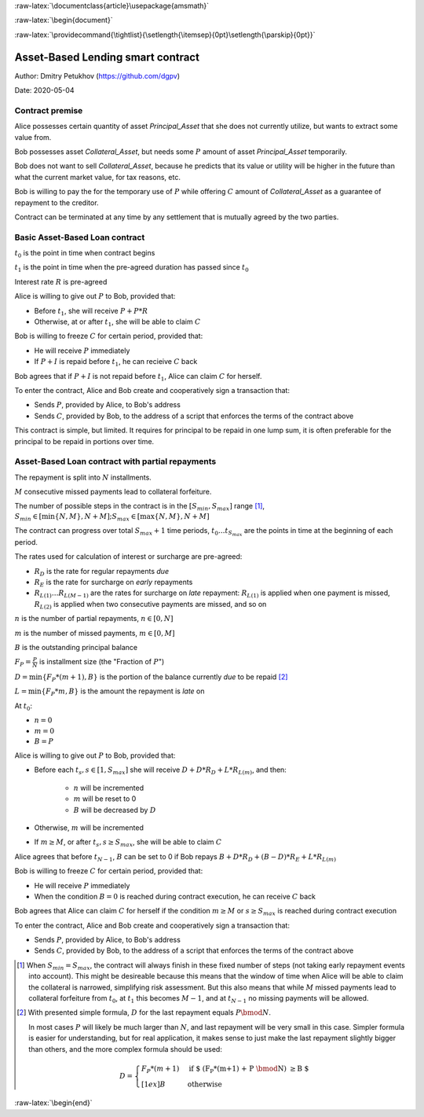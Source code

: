 .. role:: m(math)

.. role:: raw-latex(raw)
    :format: latex

:raw-latex:`\documentclass{article}\usepackage{amsmath}`

:raw-latex:`\begin{document}`

.. pandoc uses \tightlist but doesn't inclue it in generated latex document

:raw-latex:`\providecommand{\tightlist}{\setlength{\itemsep}{0pt}\setlength{\parskip}{0pt}}`

Asset-Based Lending smart contract
----------------------------------

Author: Dmitry Petukhov (https://github.com/dgpv)

Date: 2020-05-04

.. begin-spec

Contract premise
^^^^^^^^^^^^^^^^

Alice possesses certain quantity of asset `Principal_Asset` that she does not
currently utilize, but wants to extract some value from.

Bob possesses asset `Collateral_Asset`, but needs some :m:`P` amount of
asset `Principal_Asset` temporarily.

Bob does not want to sell `Collateral_Asset`, because he predicts that its value or
utility will be higher in the future than what the current market value,
for tax reasons, etc.

Bob is willing to pay the for the temporary use of :m:`P`
while offering :m:`C` amount of `Collateral_Asset` as a guarantee
of repayment to the creditor.

Contract can be terminated at any time by any settlement that is mutually agreed
by the two parties.

Basic Asset-Based Loan contract
^^^^^^^^^^^^^^^^^^^^^^^^^^^^^^^

:m:`t_{0}` is the point in time when contract begins

:m:`t_{1}` is the point in time when the pre-agreed duration 
has passed since :m:`t_{0}`

Interest rate :m:`R` is pre-agreed

Alice is willing to give out :m:`P` to Bob, provided
that:

- Before :m:`t_{1}`, she will receive :m:`P + P * R`
- Otherwise, at or after :m:`t_{1}`, she will be able to claim :m:`C`

Bob is willing to freeze :m:`C` for certain period, provided
that:

- He will receive :m:`P` immediately
- If :m:`P + I` is repaid before :m:`t_{1}`, he can recieive :m:`C` back

Bob agrees that if :m:`P + I` is not repaid before :m:`t_{1}`,
Alice can claim :m:`C` for herself.

To enter the contract, Alice and Bob create and cooperatively sign a transaction
that:

- Sends :m:`P`, provided by Alice, to Bob's address
- Sends :m:`C`, provided by Bob, to the address of a script
  that enforces the terms of the contract above

This contract is simple, but limited. It requires for principal to be repaid in
one lump sum, it is often preferable for the principal to be repaid in portions
over time.

Asset-Based Loan contract with partial repayments
^^^^^^^^^^^^^^^^^^^^^^^^^^^^^^^^^^^^^^^^^^^^^^^^^

The repayment is split into :m:`N` installments.

:m:`M` consecutive missed payments lead to collateral forfeiture.

The number of possible steps in the contract is in the
:m:`[S_{min}, S_{max}]` range [#S_range]_,
:m:`S_{min} \in [\min\{N, M\}, N + M]; S_{max} \in [\max\{N, M\}, N + M]`

The contract can progress over total :m:`S_{max} + 1` time periods,
:m:`t_{0} \ldots t_{S_{max}}` are the points in time at the beginning
of each period.

The rates used for calculation of interest or surcharge are pre-agreed:

- :m:`R_{D}` is the rate for regular repayments *due*
- :m:`R_{E}` is the rate for surcharge on *early* repayments
- :m:`R_{L(1)} \ldots R_{L(M-1)}` are the rates for surcharge on *late* repayment: :m:`R_{L(1)}` is applied when one payment is missed, :m:`R_{L(2)}` is applied when two consecutive payments are missed, and so on

:m:`n` is the number of partial repayments, :m:`n \in [0, N]`

:m:`m` is the number of missed payments, :m:`m \in [0, M]`

:m:`B` is the outstanding principal balance

:m:`F_{P} = \frac{P}{N}` is installment size (the "Fraction of :m:`P`")

:m:`D = \min\{F_{P} * (m+1), B\}` is the portion of the balance currently *due*
to be repaid [#D_remainder]_

:m:`L = \min\{F_{P} * m, B\}` is the amount the repayment is *late* on

At :m:`t_{0}`:

- :m:`n = 0`
- :m:`m = 0`
- :m:`B = P`

Alice is willing to give out :m:`P` to Bob, provided
that:

- Before each :m:`t_{s}, s \in [1, S_{max}]` she will receive
  :m:`D + D * R_{D} + L * R_{L(m)}`, and then:

    - :m:`n` will be incremented
    - :m:`m` will be reset to 0
    - :m:`B` will be decreased by :m:`D`

- Otherwise, :m:`m` will be incremented

- If :m:`m \geq M`, or after :m:`t_{s}, s \geq S_{max}`,
  she will be able to claim :m:`C`

Alice agrees that before :m:`t_{N-1}`, :m:`B` can be set to 0 if Bob repays
:m:`B + D * R_{D} + (B-D)*R_{E} + L * R_{L(m)}`

Bob is willing to freeze :m:`C` for certain period, provided that:

- He will receive :m:`P` immediately
- When the condition :m:`B=0` is reached during contract execution,
  he can receive :m:`C` back

Bob agrees that Alice can claim :m:`C` for herself if the condition
:m:`m \geq M` or :m:`s \geq S_{max}` is reached during contract execution

To enter the contract, Alice and Bob create and cooperatively sign a transaction
that:

- Sends :m:`P`, provided by Alice, to Bob's address
- Sends :m:`C`, provided by Bob, to the address of a script
  that enforces the terms of the contract above

.. [#S_range] When :m:`S_{min} = S_{max}`, the contract will always finish in
    these fixed number of steps (not taking early repayment events into account).
    This might be desireable because this means that the window of time
    when Alice will be able to claim the collateral is narrowed,
    simplifying risk assessment. But this also means that while :m:`M` missed
    payments lead to collateral forfeiture from :m:`t_{0}`, at :m:`t_{1}` this
    becomes :m:`M-1`, and at :m:`t_{N-1}` no missing payments will be allowed.

.. [#D_remainder] With presented simple formula, :m:`D` for the last repayment equals
    :m:`P \bmod N`.

    In most cases :m:`P` will likely be much larger than :m:`N`,
    and last repayment will be very small in this case.
    Simpler formula is easier for understanding, but for real application,
    it makes sense to just make the last repayment slightly bigger than others,
    and the more complex formula should be used:

    .. math::
        D = \begin{cases}
                F_{P}*(m+1) & \text{if $ (F_{P}*(m+1) + P \bmod N) \geq B $} \\[1ex]%
                B & \text{otherwise}
            \end{cases}

.. end-spec

:raw-latex:`\begin{end}`
